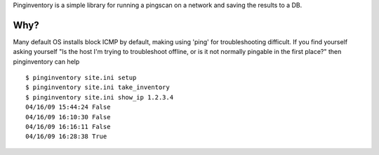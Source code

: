 Pinginventory is a simple library for running a pingscan on a network and saving the results to a DB.

Why?
----

Many default OS installs block ICMP by default, making using 'ping' for
troubleshooting difficult.  If you find yourself asking yourself "Is the host
I'm trying to troubleshoot offline, or is it not normally pingable in the first
place?" then pinginventory can help ::

    $ pinginventory site.ini setup
    $ pinginventory site.ini take_inventory
    $ pinginventory site.ini show_ip 1.2.3.4
    04/16/09 15:44:24 False
    04/16/09 16:10:30 False
    04/16/09 16:16:11 False
    04/16/09 16:28:38 True


